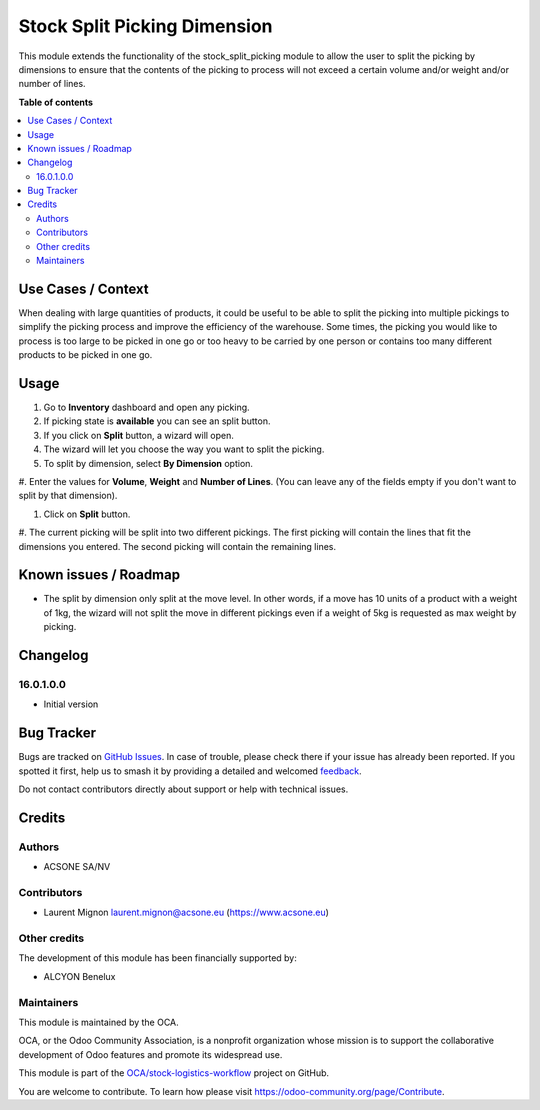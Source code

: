 =============================
Stock Split Picking Dimension
=============================

.. 
   !!!!!!!!!!!!!!!!!!!!!!!!!!!!!!!!!!!!!!!!!!!!!!!!!!!!
   !! This file is generated by oca-gen-addon-readme !!
   !! changes will be overwritten.                   !!
   !!!!!!!!!!!!!!!!!!!!!!!!!!!!!!!!!!!!!!!!!!!!!!!!!!!!
   !! source digest: sha256:76c19f7b2d6580b5686d3333c41d0b31c1cf1cad9bafdf00460524a0b6a44d84
   !!!!!!!!!!!!!!!!!!!!!!!!!!!!!!!!!!!!!!!!!!!!!!!!!!!!

.. |badge1| image:: https://img.shields.io/badge/maturity-Beta-yellow.png
    :target: https://odoo-community.org/page/development-status
    :alt: Beta
.. |badge2| image:: https://img.shields.io/badge/licence-AGPL--3-blue.png
    :target: http://www.gnu.org/licenses/agpl-3.0-standalone.html
    :alt: License: AGPL-3
.. |badge3| image:: https://img.shields.io/badge/github-OCA%2Fstock--logistics--workflow-lightgray.png?logo=github
    :target: https://github.com/OCA/stock-logistics-workflow/tree/16.0/stock_split_picking_dimension
    :alt: OCA/stock-logistics-workflow
.. |badge4| image:: https://img.shields.io/badge/weblate-Translate%20me-F47D42.png
    :target: https://translation.odoo-community.org/projects/stock-logistics-workflow-16-0/stock-logistics-workflow-16-0-stock_split_picking_dimension
    :alt: Translate me on Weblate
.. |badge5| image:: https://img.shields.io/badge/runboat-Try%20me-875A7B.png
    :target: https://runboat.odoo-community.org/builds?repo=OCA/stock-logistics-workflow&target_branch=16.0
    :alt: Try me on Runboat

|badge1| |badge2| |badge3| |badge4| |badge5|

This module extends the functionality of the stock_split_picking module
to allow the user to split the picking by dimensions to ensure that the
contents of the picking to process will not exceed a certain volume
and/or weight and/or number of lines.

**Table of contents**

.. contents::
   :local:

Use Cases / Context
===================

When dealing with large quantities of products, it could be useful to be
able to split the picking into multiple pickings to simplify the picking
process and improve the efficiency of the warehouse. Some times, the
picking you would like to process is too large to be picked in one go or
too heavy to be carried by one person or contains too many different
products to be picked in one go.

Usage
=====

#. Go to **Inventory** dashboard and open any picking.

#. If picking state is **available** you can see an split button.

#. If you click on **Split** button, a wizard will open.

#. The wizard will let you choose the way you want to split the picking.

#. To split by dimension, select **By Dimension** option.

#. Enter the values for **Volume**, **Weight** and **Number of Lines**.
(You can leave any of the fields empty if you don't want to split by
that dimension).

#. Click on **Split** button.

#. The current picking will be split into two different pickings. The
first picking will contain the lines that fit the dimensions you
entered. The second picking will contain the remaining lines.

Known issues / Roadmap
======================

-  The split by dimension only split at the move level. In other words,
   if a move has 10 units of a product with a weight of 1kg, the wizard
   will not split the move in different pickings even if a weight of 5kg
   is requested as max weight by picking.

Changelog
=========

16.0.1.0.0
----------

-  Initial version

Bug Tracker
===========

Bugs are tracked on `GitHub Issues <https://github.com/OCA/stock-logistics-workflow/issues>`_.
In case of trouble, please check there if your issue has already been reported.
If you spotted it first, help us to smash it by providing a detailed and welcomed
`feedback <https://github.com/OCA/stock-logistics-workflow/issues/new?body=module:%20stock_split_picking_dimension%0Aversion:%2016.0%0A%0A**Steps%20to%20reproduce**%0A-%20...%0A%0A**Current%20behavior**%0A%0A**Expected%20behavior**>`_.

Do not contact contributors directly about support or help with technical issues.

Credits
=======

Authors
-------

* ACSONE SA/NV

Contributors
------------

-  Laurent Mignon laurent.mignon@acsone.eu (https://www.acsone.eu)

Other credits
-------------

The development of this module has been financially supported by:

-  ALCYON Benelux

Maintainers
-----------

This module is maintained by the OCA.

.. image:: https://odoo-community.org/logo.png
   :alt: Odoo Community Association
   :target: https://odoo-community.org

OCA, or the Odoo Community Association, is a nonprofit organization whose
mission is to support the collaborative development of Odoo features and
promote its widespread use.

This module is part of the `OCA/stock-logistics-workflow <https://github.com/OCA/stock-logistics-workflow/tree/16.0/stock_split_picking_dimension>`_ project on GitHub.

You are welcome to contribute. To learn how please visit https://odoo-community.org/page/Contribute.
